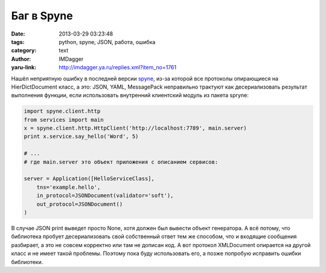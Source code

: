 Баг в Spyne
===========
:date: 2013-03-29 03:23:48
:tags: python, spyne, JSON, работа, ошибка
:category: text
:author: IMDagger
:yaru-link: http://imdagger.ya.ru/replies.xml?item_no=1761

Нашёл неприятную ошибку в последней версии
`spyne <https://github.com/arskom/spyne>`__, из-за которой все протоколы
опирающиеся на HierDictDocument класс, а это: JSON, YAML, MessagePack
неправильно трактуют как десериализовать результат выполнения функции,
если использовать внутренний клиентский модуль из пакета spryne:

.. code-block:: python

   import spyne.client.http
   from services import main
   x = spyne.client.http.HttpClient('http://localhost:7789', main.server)
   print x.service.say_hello('Word', 5)

   # ...
   # где main.server это объект приложения с описанием сервисов:

   server = Application([HelloServiceClass],
       tns='example.hello',
       in_protocol=JSONDocument(validator='soft'),
       out_protocol=JSONDocument()
   )

В случае JSON print выведет просто None, хотя должен был вывести
объект генератора. А всё потому, что библиотека пробует десериализовать
свой собственный ответ тем же способом, что и входящие сообщения
разбирает, а это не совсем корректно или там не дописан код. А вот
протокол XMLDocument опирается на другой класс и не имеет такой
проблемы. Поэтому пока буду использовать его, а позже попробую исправить
ошибки библиотеки.
